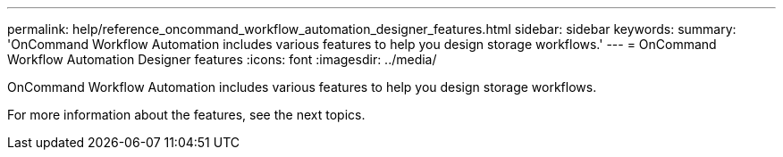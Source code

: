 ---
permalink: help/reference_oncommand_workflow_automation_designer_features.html
sidebar: sidebar
keywords: 
summary: 'OnCommand Workflow Automation includes various features to help you design storage workflows.'
---
= OnCommand Workflow Automation Designer features
:icons: font
:imagesdir: ../media/

[.lead]
OnCommand Workflow Automation includes various features to help you design storage workflows.

For more information about the features, see the next topics.
